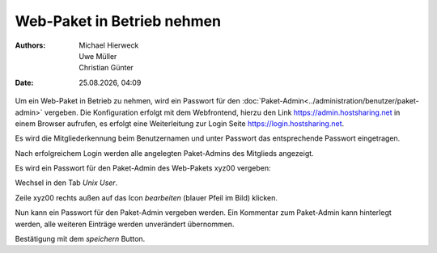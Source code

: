 ===========================
Web-Paket in Betrieb nehmen
===========================

.. |date| date:: %d.%m.%Y
.. |time| date:: %H:%M

:Authors: - Michael Hierweck
          - Uwe Müller
          - Christian Günter
:Date: |date|, |time|




Um ein Web-Paket in Betrieb zu nehmen, wird ein Passwort für den :doc:`Paket-Admin<../administration/benutzer/paket-admin>` vergeben. Die Konfiguration erfolgt mit dem Webfrontend, hierzu den Link https://admin.hostsharing.net in einem Browser aufrufen, es erfolgt eine Weiterleitung zur Login Seite https://login.hostsharing.net.

Es wird die Mitgliederkennung beim Benutzernamen und unter Passwort das entsprechende Passwort eingetragen.

.. image:: hsadmin.jpg

Nach erfolgreichem Login werden alle angelegten Paket-Admins des Mitglieds angezeigt.

.. image:: mitglieder-login.jpg

Es wird ein Passwort für den Paket-Admin des Web-Pakets xyz00 vergeben:

Wechsel in den Tab *Unix User*.

.. image:: unix-user.jpg

Zeile xyz00 rechts außen auf das Icon *bearbeiten* (blauer Pfeil im Bild) klicken.

Nun kann ein Passwort für den Paket-Admin vergeben werden. Ein Kommentar zum Paket-Admin kann hinterlegt werden, alle weiteren Einträge werden unverändert übernommen.

.. image:: unix-user-bearbeiten.jpg

Bestätigung mit dem *speichern* Button.

